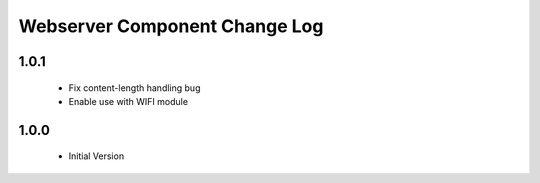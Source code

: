 Webserver Component Change Log
==============================
1.0.1
-----
  * Fix content-length handling bug
  * Enable use with WIFI module

1.0.0
-----
  * Initial Version
